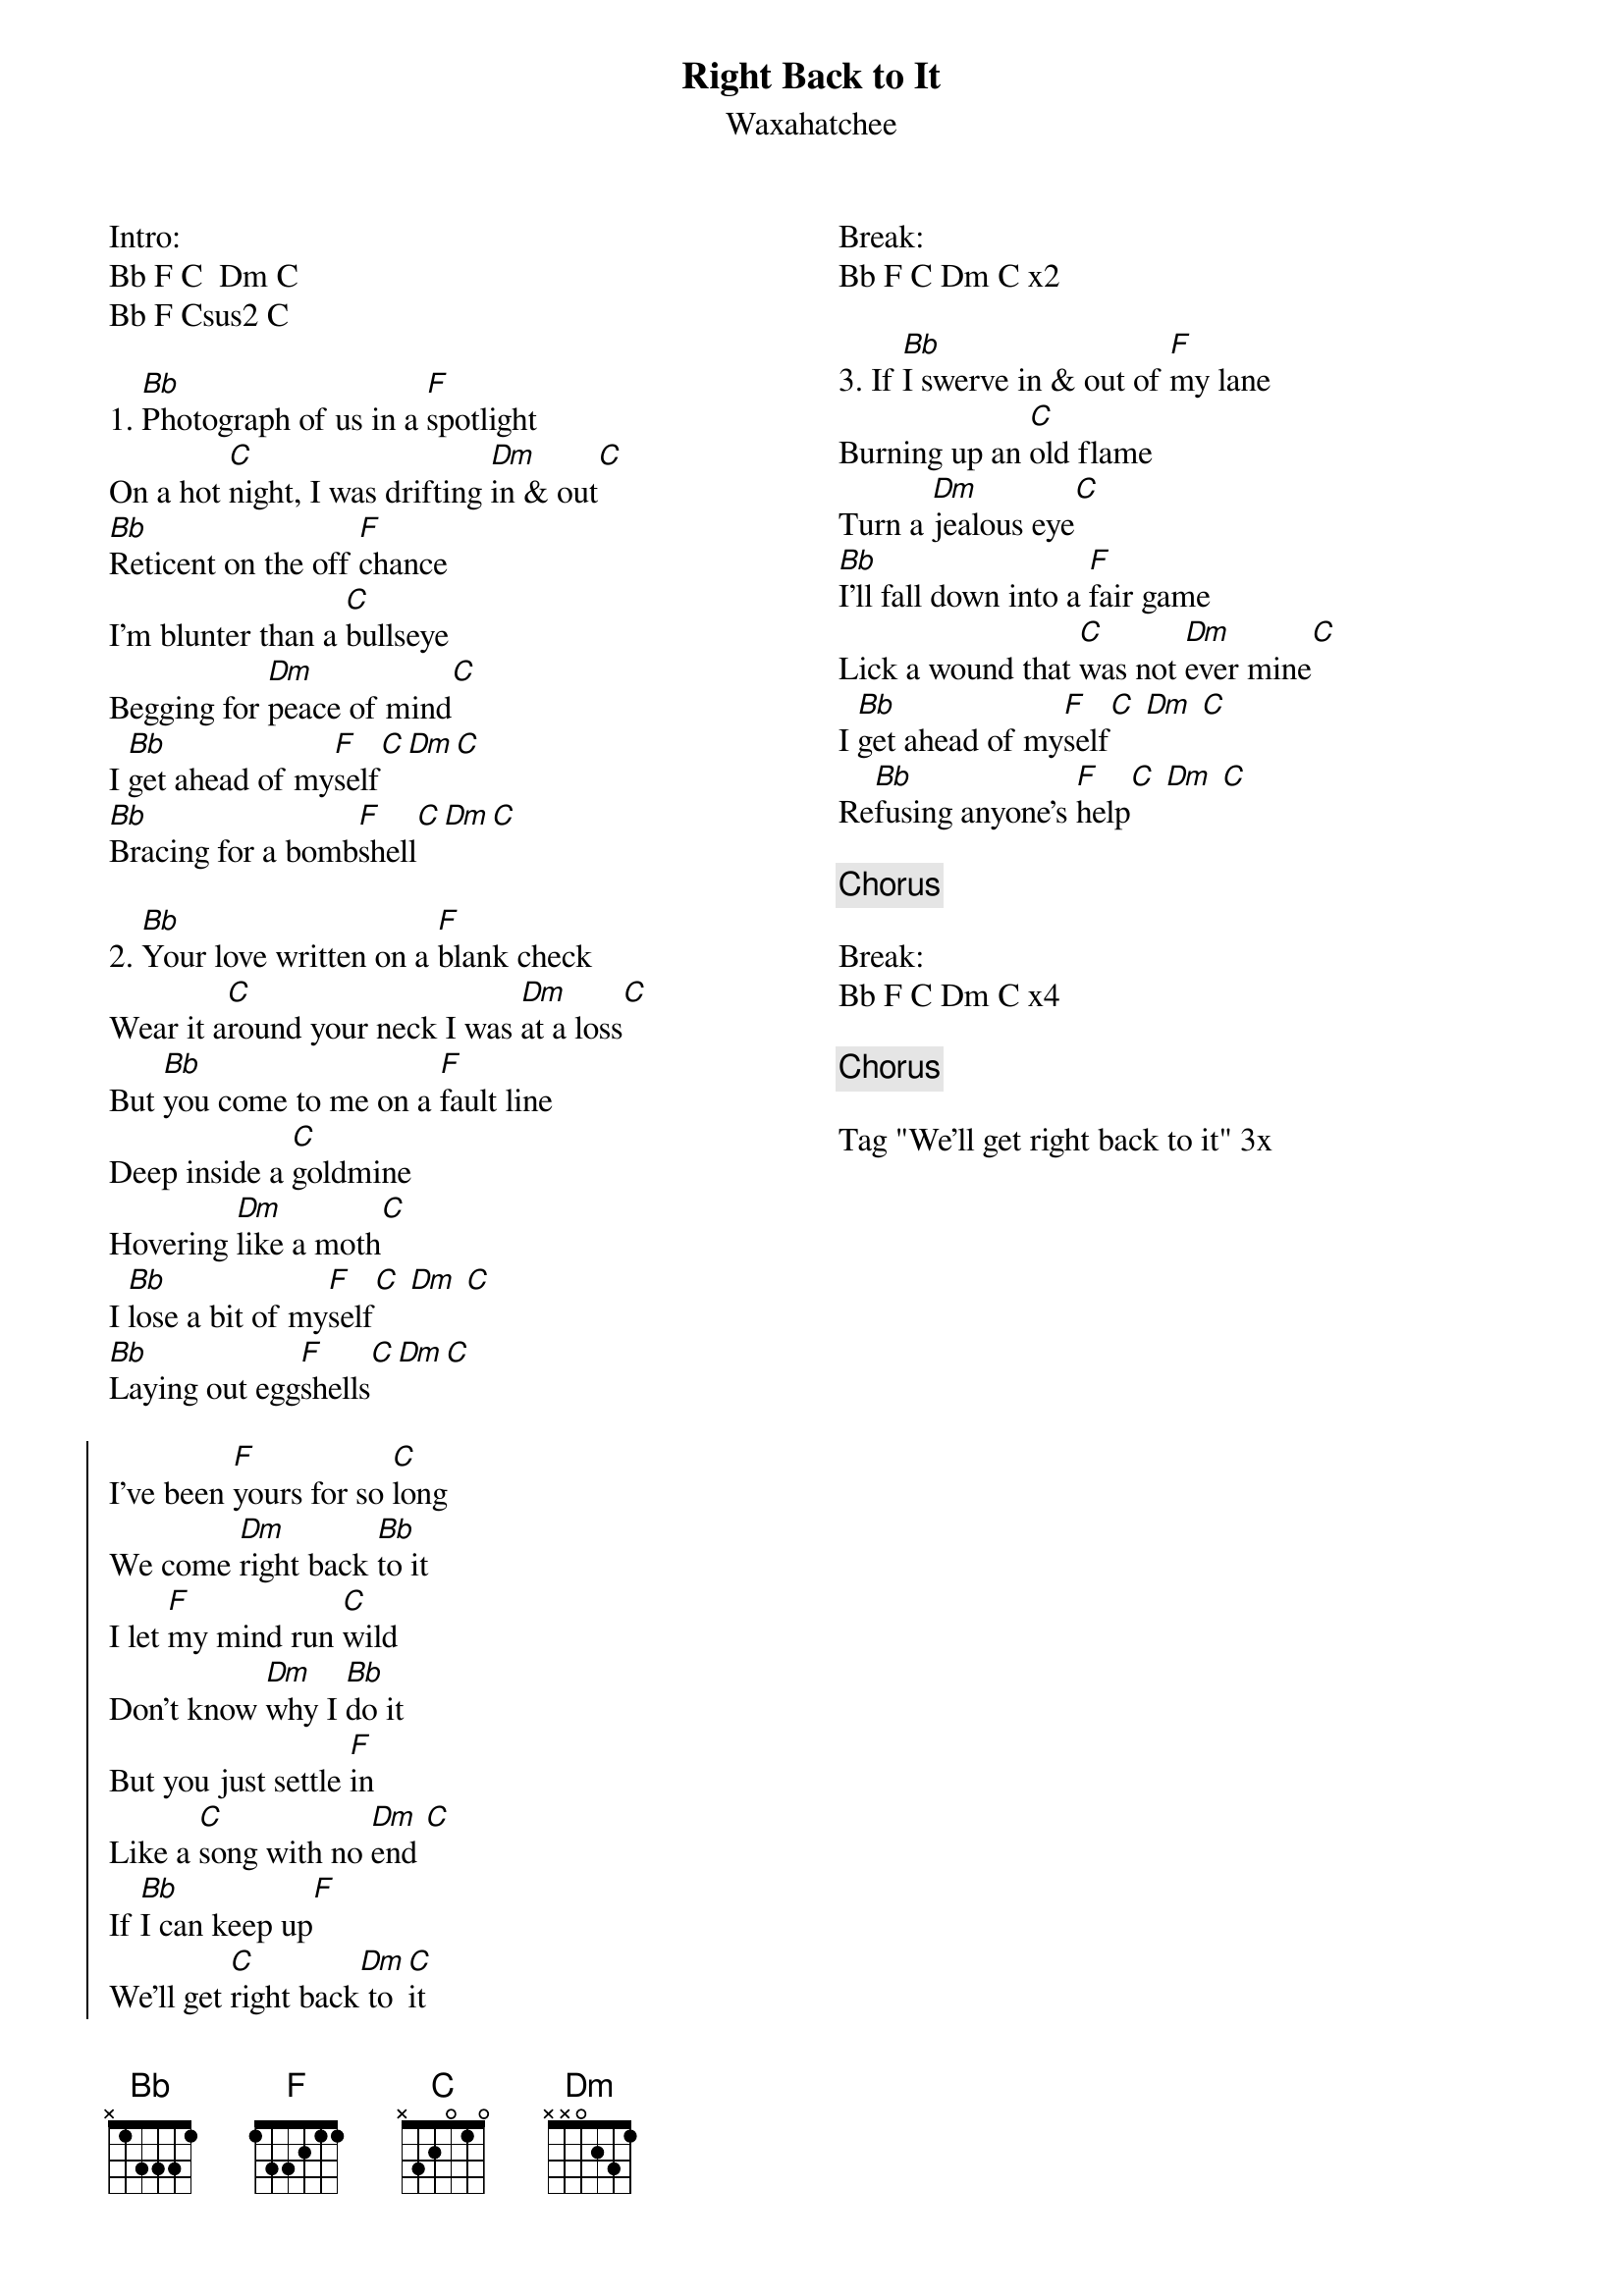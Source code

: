 {title: Right Back to It}
{subtitle: Waxahatchee}
{columns: 2}

Intro:
Bb F C  Dm C
Bb F Csus2 C

{sov}
1. [Bb]Photograph of us in a [F]spotlight
On a hot [C]night, I was drifting [Dm]in & out[C]
[Bb]Reticent on the off [F]chance
I'm blunter than a [C]bullseye
Begging for [Dm]peace of mind[C]
I [Bb]get ahead of my[F]self[C][Dm][C]
[Bb]Bracing for a bomb[F]shell[C][Dm][C]
{eov}

{sov}
2. [Bb]Your love written on a [F]blank check
Wear it a[C]round your neck I was [Dm]at a loss[C]
But [Bb]you come to me on a [F]fault line 
Deep inside a [C]goldmine
Hovering [Dm]like a moth[C]
I [Bb]lose a bit of my[F]self[C] [Dm] [C]
[Bb]Laying out egg[F]shells[C][Dm][C]
{eov}

{soc}
I've been [F]yours for so [C]long
We come [Dm]right back [Bb]to it
I let [F]my mind run [C]wild
Don't know [Dm]why I [Bb]do it
But you just settle [F]in
Like a [C]song with no [Dm]end [C]
If [Bb]I can keep up[F]
We'll get [C]right back[Dm] to [C]it
{eoc}

Break:
Bb F C Dm C x2

{sov}
3. If [Bb]I swerve in & out of [F]my lane
Burning up an [C]old flame
Turn a [Dm]jealous eye[C]
[Bb]I'll fall down into a [F]fair game
Lick a wound that [C]was not [Dm]ever mine[C]
I [Bb]get ahead of my[F]self[C] [Dm] [C]
Re[Bb]fusing anyone's [F]help[C] [Dm] [C]
{eov}

{chorus}

Break:
Bb F C Dm C x4

{chorus}

Tag "We'll get right back to it" 3x


